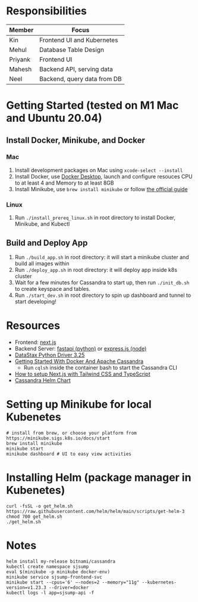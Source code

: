 * Responsibilities
| Member  | Focus                       |
|---------+-----------------------------|
| Kin     | Frontend UI and Kubernetes  |
| Mehul   | Database Table Design       |
| Priyank | Frontend UI                 |
| Mahesh  | Backend API, serving data   |
| Neel    | Backend, query data from DB |
* Getting Started (tested on M1 Mac and Ubuntu 20.04)
** Install Docker, Minikube, and Docker
*** Mac
1) Install development packages on Mac using ~xcode-select --install~
2) Install Docker, use [[https://www.docker.com/products/docker-desktop][Docker Desktop]], launch and configure resouces CPU to at least 4 and Memory to at least 8GB
3) Install Minikube, use ~brew install minikube~ or follow [[https://minikube.sigs.k8s.io/docs/start/][the official guide]]
*** Linux
1) Run ~./install_prereq_linux.sh~ in root directory to install Docker, Minikube, and Kubectl
** Build and Deploy App
1) Run ~./build_app.sh~ in root directory: it will start a minikube cluster and build all images within
2) Run ~./deploy_app.sh~ in root directory: it will deploy app inside k8s cluster
3) Wait for a few minutes for Cassandra to start up, then run ~./init_db.sh~ to create keyspace and tables.
4) Run ~./start_dev.sh~ in root directory to spin up dashboard and tunnel to start developing!
* Resources
- Frontend: [[https://nextjs.org/learn/foundations/about-nextjs?utm_source=next-site&utm_medium=homepage-cta&utm_campaign=next-website][next.js]]
- Backend Server: [[https://fastapi.tiangolo.com/tutorial/][fastapi (python)]] or [[https://expressjs.com/en/5x/api.html][express.js (node)]]
- [[https://docs.datastax.com/en/developer/python-driver/3.25/api/][DataStax Python Driver 3.25]]
- [[https://javascript.plainenglish.io/getting-started-with-docker-and-apache-cassandra-eeb1fcd89988][Getting Started With Docker And Apache Cassandra]]
  + Run ~cqlsh~ inside the container bash to start the Cassandra CLI
- [[https://www.kyrelldixon.com/blog/setup-nextjs-with-tailwindcss-and-typescript][How to setup Next.js with Tailwind CSS and TypeScript]]
- [[https://github.com/bitnami/charts/tree/master/bitnami/cassandra/#installing-the-chart][Cassandra Helm Chart]]
* Setting up Minikube for local Kubenetes
#+begin_src shell
# install from brew, or choose your platform from https://minikube.sigs.k8s.io/docs/start
brew install minikube
minikube start
minikube dashboard # UI to easy view activities
#+end_src
* Installing Helm (package manager in Kubenetes)
#+begin_src shell
curl -fsSL -o get_helm.sh https://raw.githubusercontent.com/helm/helm/main/scripts/get-helm-3
chmod 700 get_helm.sh
./get_helm.sh
#+end_src
* Notes
#+begin_src shell
helm install my-release bitnami/cassandra
kubectl create namespace sjsump
eval $(minikube -p minikube docker-env)
minikube service sjsump-frontend-svc
minikube start --cpus='6' —-nodes=2 --memory="11g" --kubernetes-version=v1.23.3 --driver=docker
kubectl logs -l app=sjsump-api -f
#+end_src
